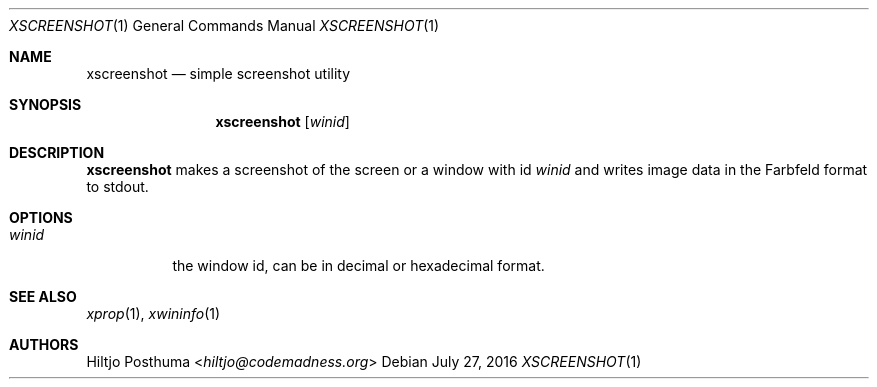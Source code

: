 .Dd July 27, 2016
.Dt XSCREENSHOT 1
.Os
.Sh NAME
.Nm xscreenshot
.Nd simple screenshot utility
.Sh SYNOPSIS
.Nm
.Op Ar winid
.Sh DESCRIPTION
.Nm
makes a screenshot of the screen or a window with id
.Ar winid
and writes image data in the Farbfeld format to stdout.
.Sh OPTIONS
.Bl -tag -width Ds
.It Ar winid
the window id, can be in decimal or hexadecimal format.
.El
.Sh SEE ALSO
.Xr xprop 1 ,
.Xr xwininfo 1
.Sh AUTHORS
.An Hiltjo Posthuma Aq Mt hiltjo@codemadness.org
